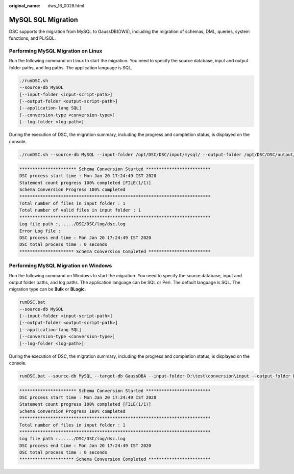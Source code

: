 :original_name: dws_16_0028.html

.. _dws_16_0028:

.. _en-us_topic_0000001860198801:

MySQL SQL Migration
===================

DSC supports the migration from MySQL to GaussDB(DWS), including the migration of schemas, DML, queries, system functions, and PL/SQL.

Performing MySQL Migration on Linux
-----------------------------------

Run the following command on Linux to start the migration. You need to specify the source database, input and output folder paths, and log paths. The application language is SQL.

.. code-block::

   ./runDSC.sh
   --source-db MySQL
   [--input-folder <input-script-path>]
   [--output-folder <output-script-path>]
   [--application-lang SQL]
   [--conversion-type <conversion-type>]
   [--log-folder <log-path>]

During the execution of DSC, the migration summary, including the progress and completion status, is displayed on the console.

.. code-block::

   ./runDSC.sh --source-db MySQL --input-folder /opt/DSC/DSC/input/mysql/ --output-folder /opt/DSC/DSC/output/ --application-lang SQL --conversion-type BULK --log-folder/opt/DSC/DSC/log/

.. code-block::

   ********************** Schema Conversion Started *************************
   DSC process start time : Mon Jan 20 17:24:49 IST 2020
   Statement count progress 100% completed [FILE(1/1)]
   Schema Conversion Progress 100% completed
   **************************************************************************
   Total number of files in input folder : 1
   Total number of valid files in input folder : 1
   **************************************************************************
   Log file path :....../DSC/DSC/log/dsc.log
   Error Log file :
   DSC process end time : Mon Jan 20 17:24:49 IST 2020
   DSC total process time : 0 seconds
   ********************* Schema Conversion Completed ************************

Performing MySQL Migration on Windows
-------------------------------------

Run the following command on Windows to start the migration. You need to specify the source database, input and output folder paths, and log paths. The application language can be SQL or Perl. The default language is SQL. The migration type can be **Bulk** or **BLogic**.

.. code-block::

   runDSC.bat
   --source-db MySQL
   [--input-folder <input-script-path>]
   [--output-folder <output-script-path>]
   [--application-lang SQL]
   [--conversion-type <conversion-type>]
   [--log-folder <log-path>]

During the execution of DSC, the migration summary, including the progress and completion status, is displayed on the console.

.. code-block::

   runDSC.bat --source-db MySQL --target-db GaussDBA --input-folder D:\test\conversion\input --output-folder D:\test\conversion\output --log-folder D:\test\conversion\log --application-lang SQL --conversion-type  BULK

.. code-block::

   ********************** Schema Conversion Started *************************
   DSC process start time : Mon Jan 20 17:24:49 IST 2020
   Statement count progress 100% completed [FILE(1/1)]
   Schema Conversion Progress 100% completed
   **************************************************************************
   Total number of files in input folder : 1
   **************************************************************************
   Log file path :....../DSC/DSC/log/dsc.log
   DSC process end time : Mon Jan 20 17:24:49 IST 2020
   DSC total process time : 0 seconds
   ********************* Schema Conversion Completed ************************
